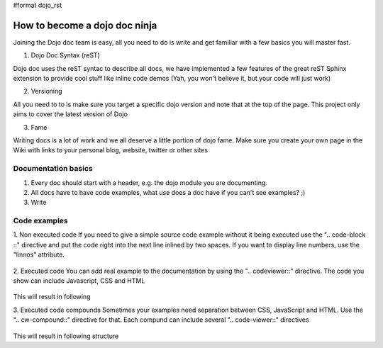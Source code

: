 #format dojo_rst

How to become a dojo doc ninja
==============================


.. image:: http://media.dojocampus.org/images/docs/dojodocninja.png
   :alt: Dojo Doc ninja
   :class: dojoDocNinja

Joining the Dojo doc team is easy, all you need to do is write and get familiar with a few basics you will master fast.

1. Dojo Doc Syntax (reST)

Dojo doc uses the reST syntac to describe all docs, we have implemented a few features of the great reST Sphinx extension to provide cool stuff like inline code demos (Yah, you won't believe it, but your code will just work)

2. Versioning

All you need to to is make sure you target a specific dojo version and note that at the top of the page. This project only aims to cover the latest version of Dojo

3. Fame

Writing docs is a lot of work and we all deserve a little portion of dojo fame. Make sure you create your own page in the Wiki with links to your personal blog, website, twitter or other sites

Documentation basics
--------------------

1. Every doc should start with a header, e.g. the dojo module you are documenting.
2. All docs have to have code examples, what use does a doc have if you can't see examples? ;)
3. Write

Code examples
-------------

1. Non executed code
If you need to give a simple source code example without it being executed use the ".. code-block ::" directive and put the code right into the next line inlined by two spaces. If you want to display line numbers, use the "linnos" attribute.

  .. code-block :: javascript
    :linenos:

    .. code-block :: javascript
      :linenos:

      <script type="text/javascript">alert("Your code");</script>

2. Executed code
You can add real example to the documentation by using the ".. codeviewer::" directive. The code you show can include Javascript, CSS and HTML

  .. code-block :: javascript
    :linenos:

    .. codeviewer::

    <script type="text/javascript">dojo.require("dijit.form.Button");</script>
    <div class="nihilo">
       <div dojoType="dijit.form.Button">whatever</div>
    </div>

This will result in following 


.. codeviewer::

  <script type="text/javascript">dojo.require("dijit.form.Button");</script>
  <div class="nihilo">
     <div dojoType="dijit.form.Button">whatever</div>
  </div>

3. Executed code compounds
Sometimes your examples need separation between CSS, JavaScript and HTML. Use the ".. cw-compound::" directive for that. Each compund can include several ".. code-viewer::" directives

  .. code-block :: javascript
    :linenos:

  .. cv-compound::

    First we declare the CSS

    .. cv:: css
      :label: The CSS

      <style type="text/css">
      .fohooo { color: #15d32a; font-size: 16px; }
      </style>

    The html snippet simply defines the markup of your code. Dojo will then parse the dom nodes and create the widgets programatically. Usually the lifecycle goes as follows
    
      * Programmatic code generation
      * Dom manipulation

    .. cv:: html
      :label: This is the HTML of the example

      <div id="fohooo" class="fohooo">Click Me</div>
      <div id="fohooooooo" class="fohooo">Don't click Me</div>
      <div dojoType="foohooo" class="fohooo">Or Me</div>

    This is the jscript code of your example. Simple past both HMTL and Jscript into the browser.

    .. cv:: javascript
      :label: And the jscript code

      <script type="text/javascript">
      dojo.declare("foohooo", [dijit._Widget,dijit._Templated], {
         templateString: '<div dojoAttachEvent="onclick: _foo">Example: <span dojoAttachPoint="containerNode"></span></div>',
         _foo: function(){
            alert("foo");
         }
      });
      dojo.addOnLoad(function(){
        var widget = new foohoo({id: "test_foohooo"}, dojo.byId("fohooo"));
      });
      </script>

This will result in following structure

.. cv-compound::

  First we declare the CSS

  .. cv:: css
    :label: The CSS

    <style type="text/css">
    .fohooo { color: #15d32a; font-size: 16px; }
    </style>

  The html snippet simply defines the markup of your code. Dojo will then parse the dom nodes and create the widgets programatically. Usually the lifecycle goes as follows
    
    * Programmatic code generation
    * Dom manipulation

  .. cv:: html
    :label: This is the HTML of the example

    <div id="fohooo" class="fohooo">Click Me</div>
    <div id="fohooooooo" class="fohooo">Don't click Me</div>
    <div dojoType="foohooo" class="fohooo">Or Me</div>

  This is the jscript code of your example. Simple past both HMTL and Jscript into the browser.

  .. cv:: javascript
    :label: And the jscript code

    <script type="text/javascript">
    dojo.declare("foohooo", [dijit._Widget,dijit._Templated], {
       templateString: '<div dojoAttachEvent="onclick: _foo">Example: <span dojoAttachPoint="containerNode"></span></div>',
       _foo: function(){
          alert("foo");
       }
    });
    dojo.addOnLoad(function(){
      var widget = new foohoo({id: "test_foohooo"}, dojo.byId("fohooo"));
    });
    </script>
